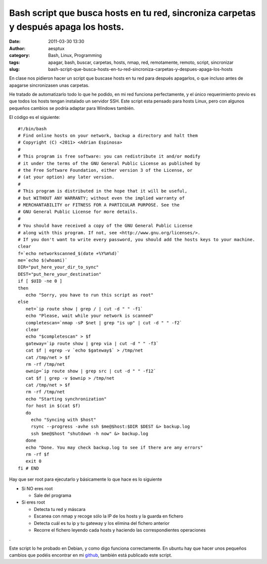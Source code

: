 Bash script que busca hosts en tu red, sincroniza carpetas y después apaga los hosts.
#####################################################################################
:date: 2011-03-30 13:30
:author: aesptux
:category: Bash, Linux, Programming
:tags: apagar, bash, buscar, carpetas, hosts, nmap, red, remotamente, remoto, script, sincronizar
:slug: bash-script-que-busca-hosts-en-tu-red-sincroniza-carpetas-y-despues-apaga-los-hosts

En clase nos pidieron hacer un script que buscase hosts en tu red para
después apagarlos, o que incluso antes de apagarse sincronizasen unas
carpetas.

He tratado de automatizarlo todo lo que he podido, en mi red funciona
perfectamente, y el único requerimiento previo es que todos los hosts
tengan instalado un servidor SSH. Este script esta pensado para hosts
Linux, pero con algunos pequeños cambios se podría adaptar para Windows
también.

El código es el siguiente:

::

    #!/bin/bash
    # Find online hosts on your network, backup a directory and halt them
    # Copyright (C) <2011> <Adrian Espinosa>
    #
    # This program is free software: you can redistribute it and/or modify
    # it under the terms of the GNU General Public License as published by
    # the Free Software Foundation, either version 3 of the License, or
    # (at your option) any later version.
    #
    # This program is distributed in the hope that it will be useful,
    # but WITHOUT ANY WARRANTY; without even the implied warranty of
    # MERCHANTABILITY or FITNESS FOR A PARTICULAR PURPOSE. See the
    # GNU General Public License for more details.
    #
    # You should have received a copy of the GNU General Public License
    # along with this program. If not, see <http://www.gnu.org/licenses/>.
    # If you don't want to write every password, you should add the hosts keys to your machine.
    clear
    f=`echo networkscanned_$(date +%Y%m%d)`
    me=`echo $(whoami)`
    DIR="put_here_your_dir_to_sync"
    DEST="put_here_your_destination"
    if [ $UID -ne 0 ]
    then
       echo "Sorry, you have to run this script as root"
    else
       net=`ip route show | grep / | cut -d " " -f1`
       echo "Please, wait while your network is scanned"
       completescan=`nmap -sP $net | grep "is up" | cut -d " " -f2`
       clear
       echo "$completescan" > $f
       gateway=`ip route show | grep via | cut -d " " -f3`
       cat $f | egrep -v `echo $gateway$` > /tmp/net
       cat /tmp/net > $f
       rm -rf /tmp/net
       ownip=`ip route show | grep src | cut -d " " -f12`
       cat $f | grep -v $ownip > /tmp/net
       cat /tmp/net > $f
       rm -rf /tmp/net
       echo "Starting synchronization"
       for host in $(cat $f)
       do
         echo "Syncing with $host"
         rsync --progress -avhe ssh $me@$host:$DIR $DEST &> backup.log
         ssh $me@$host "shutdown -h now" &> backup.log
       done
       echo "Done. You may check backup.log to see if there are any errors"
       rm -rf $f
       exit 0
    fi # END

     

Hay que ser root para ejecutarlo y básicamente lo que hace es lo
siguiente

-  Si NO eres root

   -  Sale del programa

-  Si eres root

   -  Detecta tu red y máscara
   -  Escanea con nmap y recoge sólo la IP de los hosts y la guarda en
      fichero
   -  Detecta cuál es tu ip y tu gateway y los elimina del fichero
      anterior
   -  Recorre el fichero leyendo cada hosts y haciendo las
      correspondientes operaciones

.

Este script lo he probado en Debian, y como digo funciona correctamente.
En ubuntu hay que hacer unos pequeños cambios que podéis encontrar en
mi \ `github`_, también está publicado este script.

.. _github: https://github.com/aesptux
